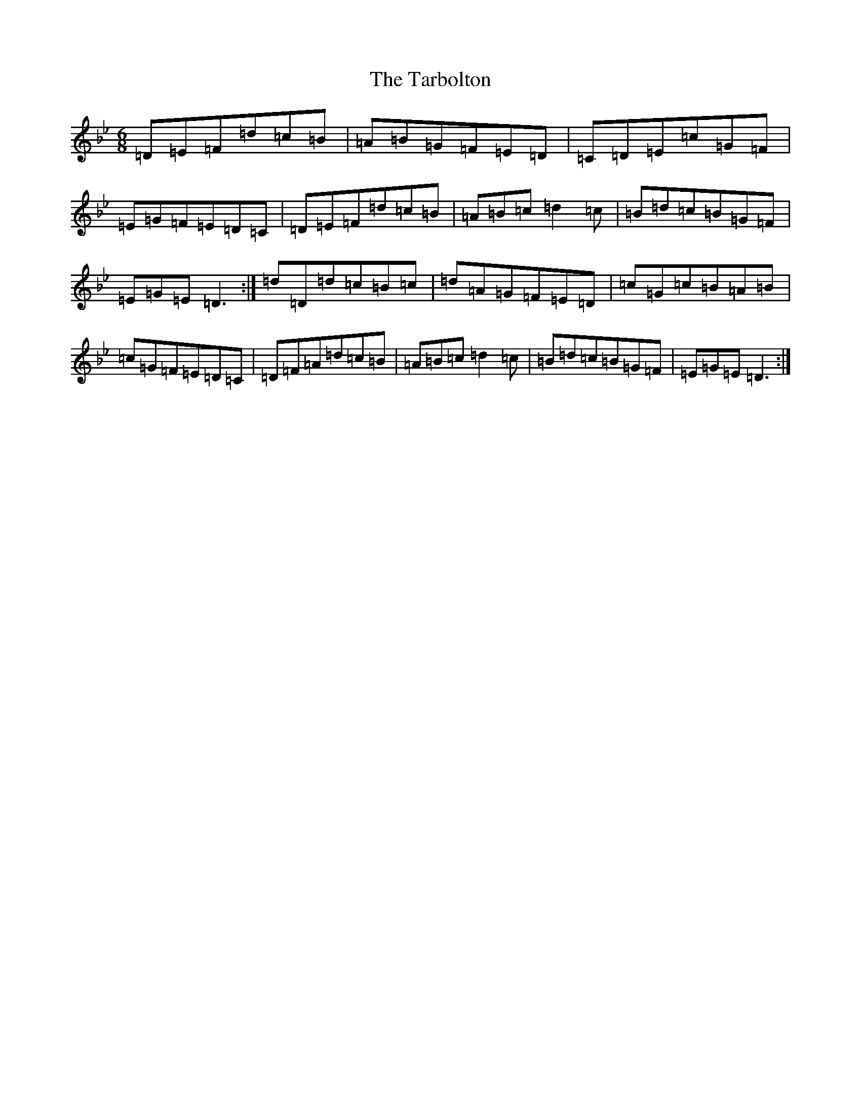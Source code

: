 X: 9502
T: Tarbolton, The
S: https://thesession.org/tunes/560#setting29333
Z: E Dorian
R: reel
M:6/8
L:1/8
K: C Dorian
=D=E=F=d=c=B|=A=B=G=F=E=D|=C=D=E=c=G=F|=E=G=F=E=D=C|=D=E=F=d=c=B|=A=B=c=d2=c|=B=d=c=B=G=F|=E=G=E=D3:|=d=D=d=c=B=c|=d=A=G=F=E=D|=c=G=c=B=A=B|=c=G=F=E=D=C|=D=F=A=d=c=B|=A=B=c=d2=c|=B=d=c=B=G=F|=E=G=E=D3:|